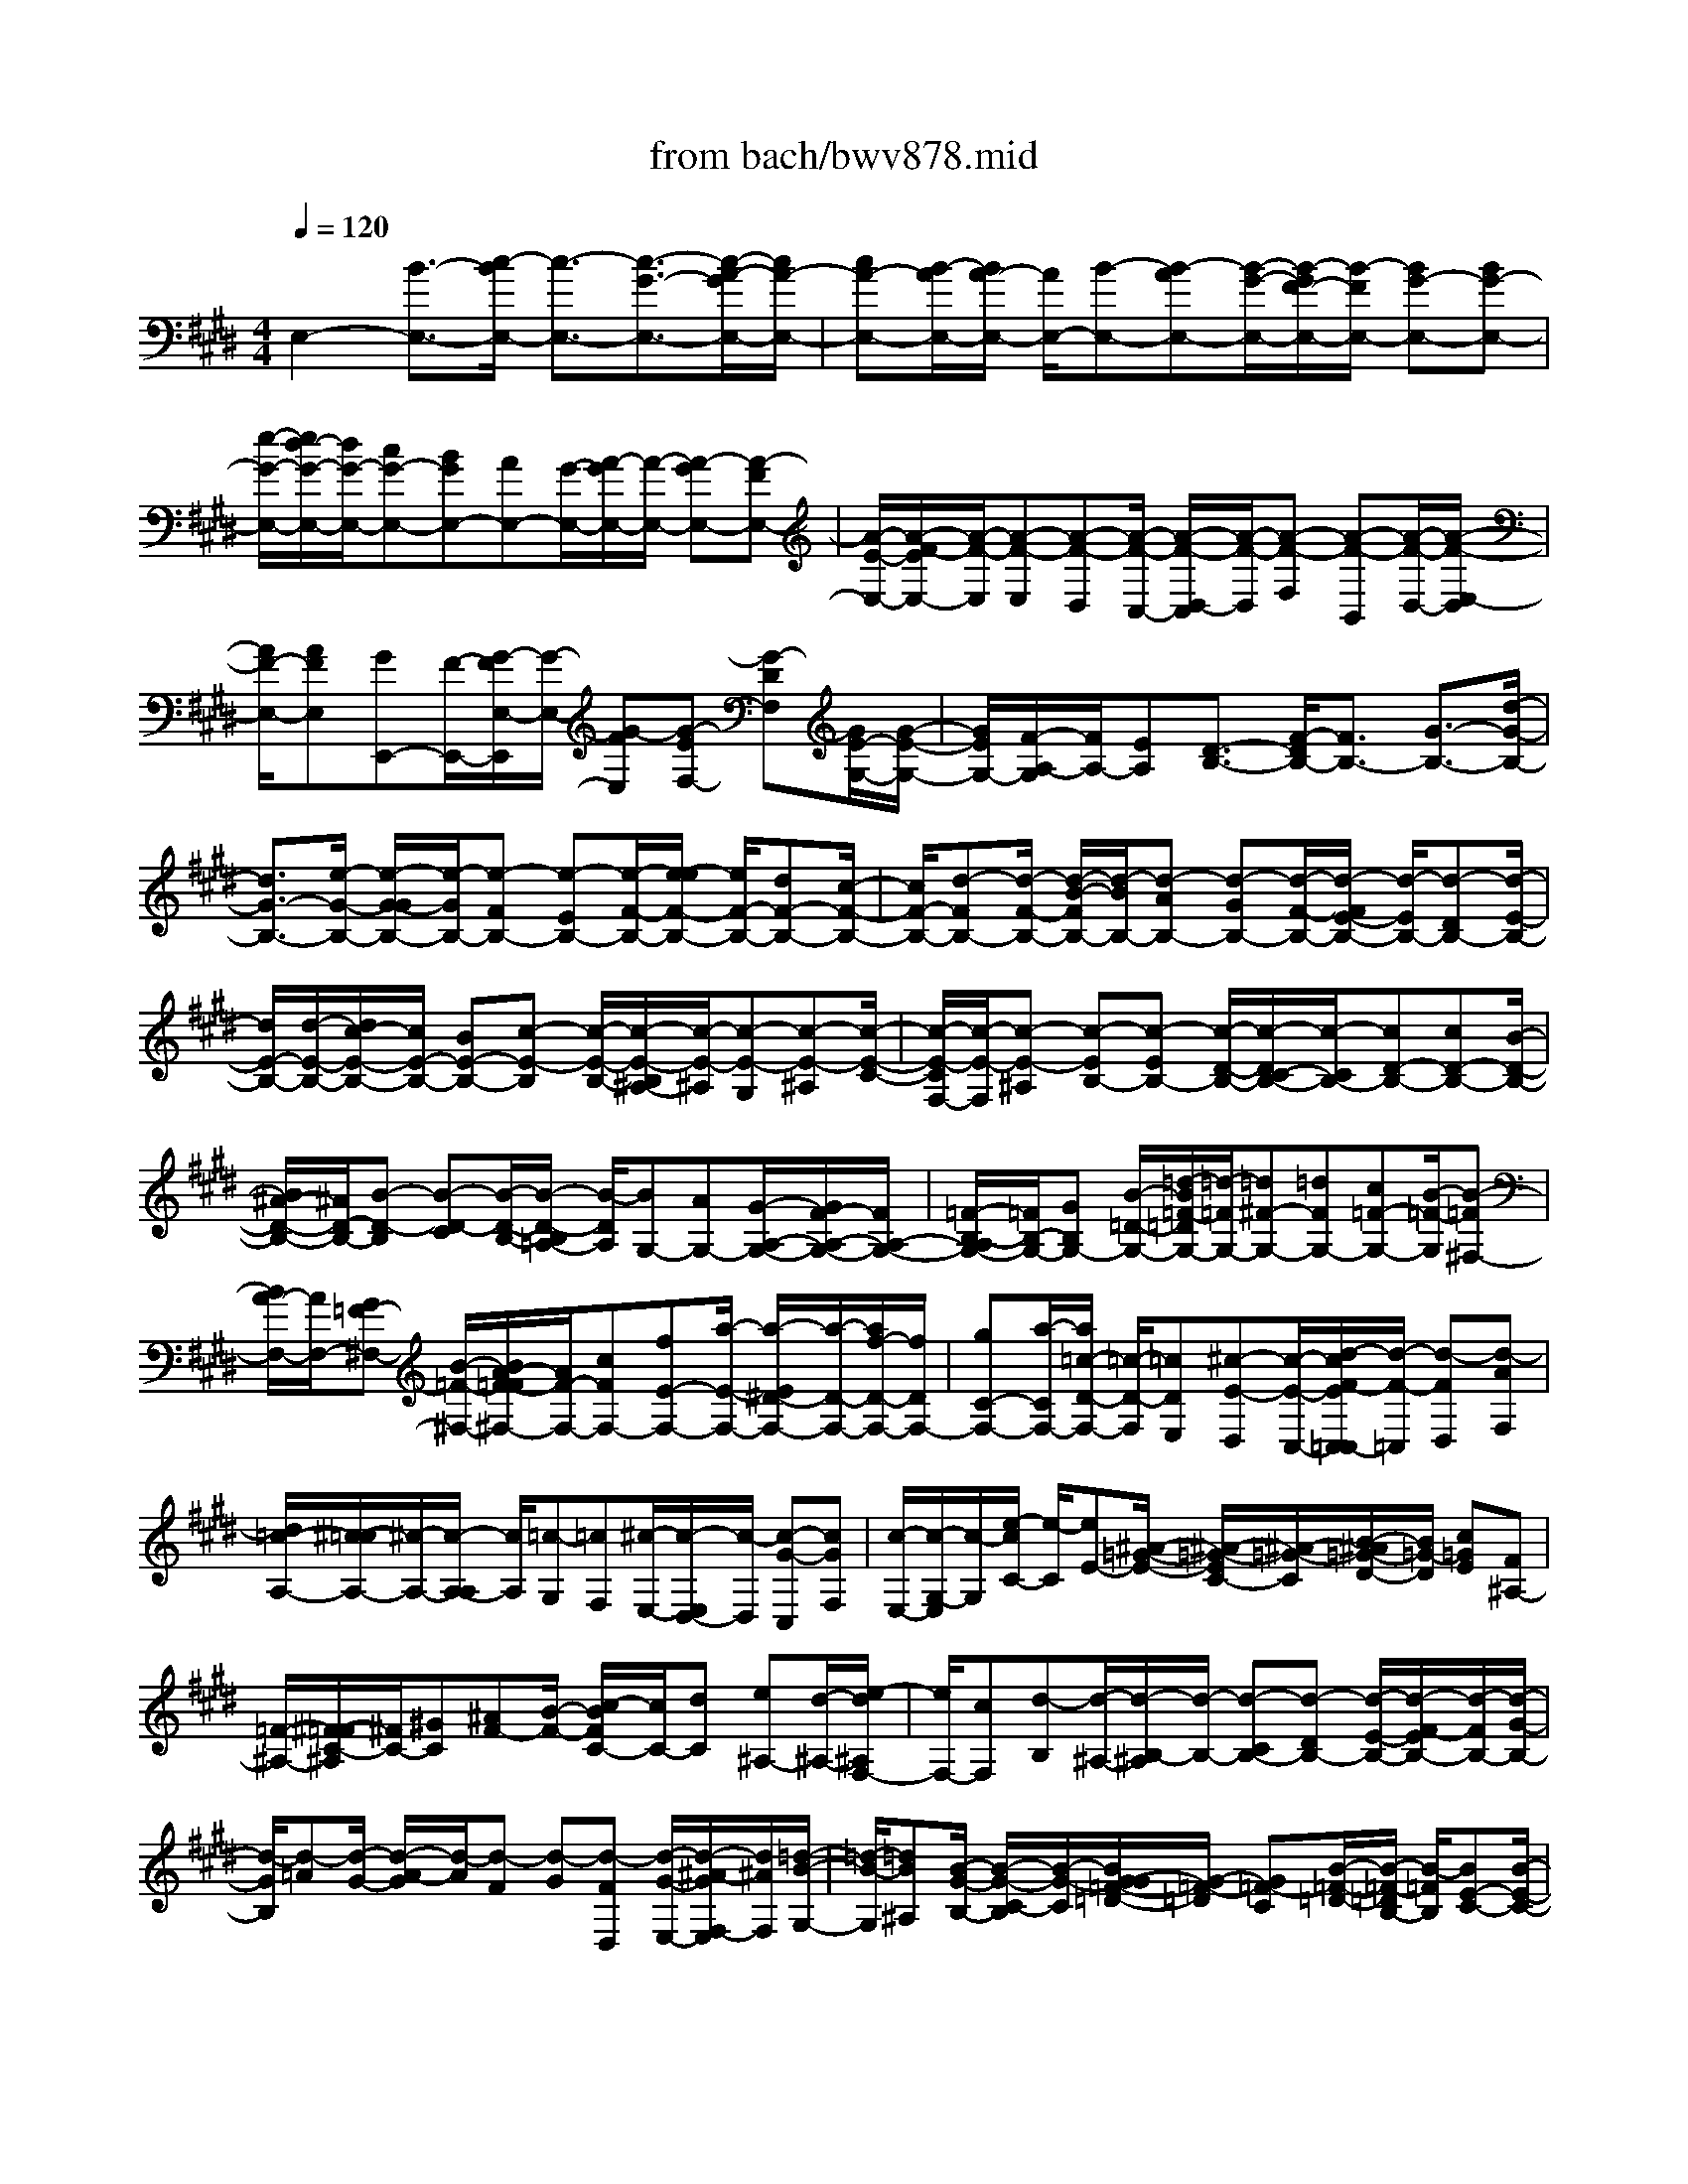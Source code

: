 X: 1
T: from bach/bwv878.mid
M: 4/4
L: 1/8
Q:1/4=120
K:E % 4 sharps
V:1
% harpsichord: John Sankey
%%MIDI program 6
%%MIDI program 6
%%MIDI program 6
%%MIDI program 6
%%MIDI program 6
%%MIDI program 6
%%MIDI program 6
%%MIDI program 6
%%MIDI program 6
%%MIDI program 6
%%MIDI program 6
%%MIDI program 6
% Track 1
E,2- [B3/2-E,3/2-][c/2-B/2E,/2-] [c3/2-E,3/2-][c3/2-G3/2-E,3/2-][c/2-A/2-G/2E,/2-][c/2A/2-E,/2-]| \
[cA-E,-][B/2-A/2E,/2-][B/2A/2-E,/2-] [A/2E,/2-][B-E,-][B-AE,-][B/2-G/2-E,/2-][B/2-G/2F/2-E,/2-][B/2-F/2E,/2-] [BG-E,-][BG-E,-]| \
[e/2-G/2-E,/2-][e/2d/2-G/2-E,/2-][d/2G/2-E,/2-][cG-E,-][BGE,-][AE,-][G/2-E,/2-][A/2-G/2E,/2-][A/2-E,/2-] [A-GE,-][A-FE,-]| \
[A/2-E/2-E,/2-][A/2-F/2-E/2E,/2-][A/2-F/2-E,/2][A-F-E,][A-F-D,][A/2-F/2-C,/2-] [A/2-F/2-D,/2-C,/2][A/2-F/2-D,/2][A-F-F,] [A-F-B,,][A/2-F/2-D,/2-][A/2-F/2-E,/2-D,/2]|
[A/2F/2-E,/2-][AFE,][GE,,-][F/2-E,,/2-][G/2-F/2E,/2-E,,/2][G/2-E,/2-] [G-FE,][G-EF,-] [G-DF,][G/2E/2-G,/2-][G/2-E/2-G,/2-]| \
[G/2E/2G,/2-][F/2-A,/2-G,/2][F/2A,/2-][EA,][D3/2-B,3/2-] [F/2-D/2B,/2-][F3/2B,3/2-] [G3/2-B,3/2-][d/2-G/2-B,/2-]| \
[d3/2G3/2-B,3/2-][e/2-G/2-B,/2-] [e/2-G/2-G/2B,/2-][e/2-G/2B,/2-][e-FB,-] [e-EB,-][e/2-F/2-B,/2-][e/2-e/2F/2-B,/2-] [e/2F/2-B,/2-][dF-B,-][c/2-F/2-B,/2-]| \
[c/2F/2-B,/2-][d-FB,-][d/2-F/2-B,/2-] [d/2-B/2-F/2B,/2-][d/2-B/2B,/2-][d-AB,-] [d-GB,-][d/2-F/2-B,/2-][d/2-F/2E/2-B,/2-] [d/2-E/2B,/2-][d-DB,-][d/2-E/2-B,/2-]|
[d/2E/2-B,/2-][d/2-E/2-B,/2-][d/2c/2-E/2-B,/2-][c/2E/2-B,/2-] [BE-B,-][c-E-B,] [c/2-E/2-B,/2-][c/2-E/2-B,/2^A,/2-][c/2-E/2-^A,/2][c-E-G,][c-E-^A,][c/2-E/2-C/2-]| \
[c/2-E/2-C/2F,/2-][c/2-E/2-F,/2][c-E-^A,] [c-EB,-][c-EB,-] [c/2-D/2-B,/2-][c/2-D/2C/2-B,/2-][c/2-C/2B,/2-][cD-B,-][cD-B,-][B/2-D/2-B,/2-]| \
[B/2^A/2-D/2-B,/2-][^A/2D/2-B,/2-][B-D-B,] [B-D-C][B/2-D/2-B,/2-][B/2-D/2-B,/2=A,/2-] [B/2-D/2A,/2][BG,-][AG,-][G/2-A,/2-G,/2-][G/2F/2-A,/2-G,/2-][F/2A,/2-G,/2-]| \
[=F/2-B,/2-A,/2G,/2-][=F/2B,/2-G,/2-][GB,G,-] [B/2-=D/2-G,/2-][=d/2-B/2=F/2-=D/2G,/2-][=d/2-=F/2G,/2-][=d^F-G,-][=dFG,-][c=F-G,-][B/2-=F/2-G,/2][B-=F^F,-]|
[B/2A/2-F,/2-][A/2F,/2-][G=F-^F,-] [B/2-=F/2-^F,/2-][B/2A/2-F/2-=F/2^F,/2-][A/2F/2-F,/2-][cFF,-][fE-F,-][a/2-E/2-F,/2-] [a/2-E/2^D/2-F,/2-][a/2-D/2-F,/2-][a/2f/2-D/2-F,/2-][f/2D/2F,/2-]| \
[gC-F,-][a/2-C/2F,/2-][a/2=c/2-D/2-F,/2-] [=c/2-D/2-F,/2][=cDE,][^c-E-D,][c/2-E/2-C,/2-][d/2-c/2F/2-E/2C,/2=C,/2-][d/2-F/2-=C,/2] [d-FD,][d-AF,]| \
[d/2=c/2-A,/2-][^c/2-=c/2A,/2-][^c/2-A,/2-][c/2-A,/2-A,/2] [c/2A,/2][=c-G,][=cF,][^c/2-E,/2-][c/2-E,/2D,/2-][c/2-D,/2] [c-G-C,][cGF,]| \
[c/2-E,/2-][c/2-G,/2-E,/2][c/2-G,/2][e/2-c/2C/2-] [e/2-C/2][eE-][^A/2-=G/2-E/2-] [^A/2-=G/2-E/2C/2-][^A/2-=G/2-C/2][B/2-^A/2=G/2-D/2-][B/2=G/2-D/2] [c=GE][F^A,-]|
[=F/2-^A,/2-][^F/2-=F/2C/2-^A,/2][^F/2C/2-][^GC][^AF-][B/2-F/2-] [c/2-B/2F/2C/2-][c/2C/2-][dC] [e^A,-][d/2-^A,/2-][e/2-d/2^A,/2F,/2-]| \
[e/2F,/2-][cF,][d-B,][d/2-^A,/2-][d/2-B,/2-^A,/2][d/2-B,/2-] [d-CB,-][d-DB,-] [d/2-E/2-B,/2-][d/2-F/2-E/2B,/2-][d/2-F/2B,/2-][d/2-G/2-B,/2-]| \
[d/2-G/2B,/2][d-=A][d/2-G/2-] [d/2-A/2-G/2][d/2-A/2][d-F] [d-G][d-FD,] [d/2-G/2-E,/2-][d/2-^A/2-G/2F,/2-E,/2][d/2^A/2F,/2][=d/2-B/2-G,/2-]| \
[=d/2-B/2-G,/2][=dB^A,][B/2-G/2-B,/2-] [B/2-G/2-C/2-B,/2][B/2-G/2-C/2][B/2G/2-G/2=F/2-=D/2-][G/2-=F/2-=D/2] [G=F-C][B/2-=F/2-=D/2-][B/2-=F/2-=D/2B,/2-] [B/2-=F/2B,/2][BE-C-][B/2-E/2-C/2-]|
[B/2E/2-C/2-][^A/2-E/2-C/2-][^A/2G/2-E/2-C/2-][G/2E/2-C/2-] [^AE-C-][BE-C] [c/2-E/2-B,/2-][c/2^A/2-E/2-B,/2-][^A/2E/2-B,/2-][^F/2-E/2-B,/2^A,/2-] [F/2-E/2^A,/2-][FE^A,-][f/2-^D/2-^A,/2-]| \
[f/2-D/2^A,/2-][f/2-C/2-^A,/2][f/2-D/2-C/2B,/2-][f/2D/2-B,/2-] [eDB,][g^A,-F,-] [f/2-^A,/2-F,/2-][f/2e/2-B,/2-^A,/2G,/2-F,/2][e/2B,/2-G,/2-][dB,-G,][cB,-E,-][B/2-B,/2-E,/2-]| \
[d/2-B/2B,/2-F,/2-E,/2][d/2B,/2-F,/2-][FB,F,-] [c^A,-F,-][E/2-^A,/2-F,/2][E/2D/2-B,/2-^A,/2] [D/2B,/2-][FB,-][BB,-B,,-][^A/2-B,/2B,,/2-][B/2-^A/2B,,/2-B,,/2][B/2-B,,/2-]| \
[B-FB,,][B-EB,-] [B/2F/2-B,/2-][G/2-F/2-B,/2-B,/2][G/2-F/2B,/2-][G-EB,][G-DB,,-][G/2E/2-B,,/2-] [F/2-E/2-B,/2-B,,/2][F/2E/2-B,/2-][GE-B,]|
[=AE-B,,-][GEB,,] [A/2-B,,/2-][A-EB,,-][A/2-D/2-B,/2-B,,/2] [A/2-D/2B,/2-][AE-B,][F/2-E/2B,/2-] [F-DB,-][F/2-C/2-B,/2B,,/2-][F/2-C/2B,,/2-]| \
[FD-B,,][E/2-D/2B,/2-][F/2-E/2B,/2-] [F/2B,/2-][=G/2-B,/2B,,/2-][=G/2B,,/2-][FB,,][=G/2-B,,/2-][=G-DB,,-] [=G/2-C/2-B,/2-B,,/2][=G/2-C/2B,/2-][=GD-B,]| \
[E/2-D/2B,/2-][E/2-B,/2-][E/2-C/2-B,/2-][E/2-C/2B,/2-B,/2B,,/2-] [E/2-B,/2B,,/2-][E-CB,,][E3/2-B,3/2-][c/2-E/2B,/2^A,/2-][c3/2^A,3/2-][c/2-^A,/2]c/2-| \
[c/2-F,/2-][c/2E/2-C/2-^G,/2-F,/2][E/2-C/2-G,/2][EC^A,][D-B,-][D/2-B,/2-G,/2-] [f/2-D/2B,/2G,/2F,/2-][f/2-F,/2][fE,] [f-D,][f/2-C,/2-][f/2B/2-D/2-D,/2-C,/2]|
[B/2-D/2-D,/2][BDE,][^A-C-F,][^A/2-C/2-D,/2-][e/2-^A/2C/2D,/2C,/2-][e/2-C,/2] [eB,,][e-^A,,] [e/2-G,,/2-][e/2F/2-E/2-C/2-^A,,/2-G,,/2][F/2-E/2-C/2-^A,,/2][F/2-E/2-C/2-B,,/2-]| \
[F/2E/2C/2B,,/2][F-E-^A,-C,][F/2-E/2-^A,/2-^A,,/2-] [F/2-E/2-^A,/2-^A,,/2G,,/2-][F/2-E/2-^A,/2-G,,/2][F-E-^A,F,,] [FEB,-B,,-][D/2-B,/2-B,,/2-][G/2-D/2-B,/2-B,,/2G,,/2-] [G/2D/2-B,/2-G,,/2-][B-DB,G,,][B/2C/2-E,,/2-]| \
[C/2-E,,/2-][B/2-C/2E,,/2-][B/2-E,,/2][B/2E/2-F,/2-F,,/2-] [^AE-F,-F,,-][B/2-E/2-F,/2-B,,/2-F,,/2][B/2-E/2F,/2-B,,/2-] [BD-F,B,,-][E/2-D/2-=G,/2-B,,/2-][E/2-D/2C/2-=G,/2-B,,/2-] [E/2-C/2-=G,/2-B,,/2-][E/2D/2-C/2-=G,/2F,/2-B,,/2-][D/2-C/2F,/2-B,,/2-][D/2-B,/2-F,/2-B,,/2-]| \
[D/2B,/2-F,/2B,,/2-][C-B,E,-B,,-][C/2-^A,/2-E,/2-B,,/2-] [D/2-C/2B,/2-^A,/2F,/2-E,/2B,,/2-][D3B,3F,3B,,3-]B,,/2 B,3/2-[f/2-B,/2-]|
[f3/2B,3/2-][^g3/2-B,3/2-][g2-d2B,2-][ge-B,-] [ge-B,-][f/2-e/2B,/2-][f/2e/2-B,/2-]| \
[e/2B,/2-][f-B,-][f-eB,-][f/2-d/2-B,/2-][f/2-d/2c/2-B,/2-][f/2-c/2B,/2] [fd-=C-][f/2-d/2=C/2-][f/2=C/2-] [g/2-=C/2-][=a/2-g/2=C/2-][a/2=C/2-][g/2-=C/2-]| \
[g/2=C/2-][f=C-][e/2-=C/2-] [e/2d/2-=C/2-][d/2=C/2][e-^C-] [e-dC-][e/2-c/2-C/2-][e/2-c/2=c/2-^C/2-] [e/2-=c/2^C/2-][e-c-C][e/2-c/2-B,/2-]| \
[e/2c/2-B,/2][e/2-c/2-A,/2-][e/2-c/2-A,/2G,/2-][e/2-c/2G,/2] [e/2d/2-F/2-A,/2-][d/2-F/2-A,/2][dF-C] [c-F-F,][c/2-F/2-A,/2-][c/2=c/2-F/2-A,/2G,/2-] [=c/2-F/2G,/2-][=c-FG,][=c/2-G/2-G,,/2-]|
[=c/2-G/2G,,/2-][=c/2-A/2-G,,/2-][=c/2-A/2G/2-G,/2-G,,/2][=c/2-G/2G,/2-] [=c-FG,][=c-EA,-] [=c/2D/2-A,/2-][D/2^C/2-A,/2G,/2-][C/2G,/2-][=CG,][^CF,-][D/2-F,/2-]| \
[D/2G,/2-F,/2E,/2-][G,/2-E,/2-][cG,E,-] [GC-E,-][=G/2-C/2-E,/2][^G/2-=G/2C/2-C/2] [^G/2C/2-][=c^C][cG,-][d/2-G,/2-][e/2-d/2G,/2-G,/2C,/2-][e/2G,/2-C,/2-]| \
[dG,C,-][eG,-C,-] [c/2-G,/2-C,/2][d/2-c/2G,/2-G,/2=C,/2-][d/2G,/2-=C,/2-][=cG,=C,-][GD-=C,-][=G/2-D/2-=C,/2] [^G/2-=G/2D/2-D/2][^G/2D/2-][=cD]| \
[d=C-][e/2-=C/2-][f/2-e/2=C/2G,/2-G,,/2-] [f/2G,/2-G,,/2-][eG,G,,-][fG,-G,,-][d/2-G,/2-G,,/2][d/2G,/2][e/2-G,/2-^C,/2-] [e-cG,-C,-][e/2-G/2-G,/2E,/2-C,/2][e/2-G/2E,/2-]|
[e-BE,][e/2-A/2-F,/2-][e/2-c/2-A/2F,/2-] [e/2-c/2F,/2-][e/2-F/2-A,/2-F,/2][e/2F/2-A,/2-][d/2-F/2A,/2-] [d/2-A,/2][d/2E/2-=G,/2-][c-E=G,-] [c/2D/2-^G,/2-=G,/2][D/2-^G,/2-][=c/2-D/2G,/2-][=c/2G,/2]| \
[^c/2-E/2-C,/2-][c/2-A/2-E/2C,/2-][c/2-A/2C,/2-][c/2-G/2-E,/2-C,/2] [c/2-G/2E,/2-][cFE,][EG,-][D/2-G,/2-][E/2-D/2C/2-G,/2][E/2C/2-] [FC][GB,-]| \
[A/2-B,/2-][B/2A/2B,/2A,/2-][A/2A,/2-][G/2A,/2-] [A/2A,/2][B-G,-][e/2-B/2G,/2-] [e/2d/2-B,/2-G,/2][d/2B,/2-][cB,] [BE-][^A/2-E/2-][B/2-^A/2G/2-E/2]| \
[B/2G/2-][cG][dF-][e/2-F/2-][f/2e/2F/2E/2-][e/2E/2-] [d/2E/2-][e/2E/2][fD-] [g/2-D/2-][g/2f/2-B/2-G/2-D/2][f/2B/2-G/2-][e/2-B/2-G/2-]|
[e/2B/2G/2][d=A-F-][c/2-A/2-F/2-] [d/2-c/2A/2G/2-F/2E/2-][d/2G/2-E/2-][eGE] [fF-D-][g/2-F/2-D/2-][a/2g/2F/2E/2-D/2C/2-] [g/2E/2-C/2-][f/2E/2-C/2-][g/2E/2C/2][a/2-D/2-B,/2-]| \
[a/2-D/2-B,/2-][a/2-c/2-D/2-B,/2-][a/2-c/2B/2-E/2-D/2C/2-B,/2][a/2-B/2E/2-C/2-] [a^AEC][BD-B,-] [=a/2-D/2-B,/2-][a/2g/2-D/2C/2-B,/2A,/2-][g/2C/2-A,/2-][fCA,][b-B,-G,-][b/2e/2-B,/2-G,/2-]| \
[e/2B,/2-G,/2][d/2-B,/2-F,/2-][a/2-d/2B,/2-F,/2-][a/2B,/2-F,/2-] [g/2-B,/2-F,/2E,/2-][g/2B,/2E,/2-][FE,] [E/2-F,/2-][E/2D/2-F,/2-][D/2F,/2-][E/2-G,/2-F,/2] [E/2G,/2-][=dG,][c/2-E,/2-]| \
[c/2B/2-E,/2-][B/2E,/2-][e/2-E,/2C,/2-][e/2-C,/2-] [e/2A/2-C,/2-][A/2C,/2][G/2-E,/2-][=d/2-G/2E,/2-] [=d/2E,/2-][c/2-E,/2A,,/2-][c/2-A,,/2-][gc-A,,][fc-A,-][e/2-c/2-A,/2-]|
[f/2-e/2c/2-A,/2-][f/2-c/2-A,/2][fc-G,] [a-c-F,][a/2-c/2E,/2-][a/2-B/2-E,/2^D,/2-] [a/2-B/2-D,/2][aB-C,][d-B-B,,][d/2-B/2-A,,/2-][d/2-B/2-A,,/2G,,/2-][d/2B/2-G,,/2-]| \
[fB-G,,][eB-G,-] [d/2-B/2-G,/2-][e/2-d/2B/2-G,/2-][e/2-B/2-G,/2][eB-F,][g-B-E,][g/2-B/2D,/2-] [g/2-A/2-D,/2C,/2-][g/2-A/2-C,/2][gA-B,,]| \
[c-A-A,,][c-A-G,,] [c/2A/2-F,,/2-][eA-F,,-][d/2-A/2-F,/2-F,,/2] [d/2A/2-F,/2-][cA-F,-][d/2-A/2-F,/2] [d-A-E,][f/2-d/2A/2-D,/2-][f/2-A/2-D,/2]| \
[fA-C,][f/2-A/2-B,,/2-][f/2-A/2B,,/2A,,/2-] [f/2-A,,/2][f/2A/2-D/2-G,,/2-][A/2-D/2-G,,/2][A-D-F,,][A/2-D/2E,,/2-][AB,-E,,-] [G/2-B,/2-E,/2-E,,/2][G/2B,/2-E,/2-][FB,-E,-]|
[G/2-E/2-B,/2-E,/2][G-E-B,-D,][G-E-B,-E,][G/2-E/2-B,/2F,/2-][G/2-E/2-F,/2][G/2-E/2-G,/2-] [G/2-E/2-B,/2-G,/2][G/2-E/2-B,/2][G-E-E,] [GEG,][C-A,-]| \
[G/2-C/2-A,/2-][G/2F/2-C/2-A,/2A,,/2-][F/2C/2-A,,/2-][ECA,,][DA,-][C/2-A,/2-] [D/2-C/2B,/2-A,/2][D/2B,/2-][EB,] [FA,-][G/2-A,/2-][A/2G/2A,/2G,/2-]| \
[G/2G,/2-][F/2G,/2-][G/2G,/2][A-F,-][A/2-E/2-F,/2-][A/2-E/2D/2-F,/2-][A/2-D/2F,/2-] [A-CF,-][A-B,F,-] [A/2-^A,/2-F,/2][=A/2-B,/2-^A,/2G,/2-][=A/2-B,/2G,/2-][A/2-C/2-G,/2-]| \
[A/2-C/2G,/2][A-DF,-][A/2-E/2-F,/2-] [A/2-F/2E/2F,/2E,/2-][A/2-E/2E,/2-][A/2-D/2E,/2-][A/2E/2E,/2] [F3/2-E,3/2-][f/2-F/2E,/2D,/2-] [f3/2D,3/2-][f/2-D,/2]|
f/2-[f/2-B,/2-][f/2A/2-F/2-C/2-B,/2][A/2-F/2-C/2] [AFD][G-E-] [G/2-E/2-C/2-][b/2-G/2E/2C/2B,/2-][b/2-B,/2][bA,][b-G,][b/2-F,/2-]| \
[b/2F,/2][e/2-G/2-G,/2-][e/2-G/2-A,/2-G,/2][e/2-G/2-A,/2] [e/2d/2-G/2F/2-B,/2-][d/2-F/2-B,/2][dFG,] [a/2-F,/2-][a/2-F,/2E,/2-][a/2-E,/2][a/2-a/2D,/2-] [a/2-D,/2][aC,][B/2-A/2-F/2-D,/2-]| \
[B/2-A/2-F/2-E,/2-D,/2][B/2-A/2-F/2-E,/2][B/2-B/2A/2-A/2F/2D/2-F,/2-][B/2-A/2-D/2-F,/2] [B-A-D-D,][B/2-A/2-D/2-C,/2-][B/2-A/2-D/2-C,/2B,,/2-] [B/2-A/2-D/2B,,/2][B-AE-E,-][BG-E-E,][cG-E-C,-][e/2-G/2E/2C,/2-]| \
[e/2-F/2-C,/2A,,/2-][e/2F/2-A,,/2-][e/2-F/2A,,/2-][e/2-A,,/2] [e/2A/2-B,,/2-][A/2-B,,/2-][d/2-A/2B,,/2-][d/2G/2-E,/2-B,,/2] [G/2-E,/2-][BG-E,][eG-E,,-][d/2-G/2E,,/2-][e/2-d/2E,,/2-E,,/2][e/2-E,,/2-]|
[e-BE,,][e-AE,-] [e/2B/2-E,/2-][c/2-B/2E,/2-E,/2][c/2-E,/2-][c-AE,][c-GE,,-][c/2A/2-E,,/2-] [B/2-A/2-E,/2-E,,/2][B/2A/2-E,/2-][cA-E,]| \
[=dA-E,,-][c/2-A/2-E,,/2-][=d/2-c/2A/2E,,/2-E,,/2] [=d/2-E,,/2-][=d-AE,,][=d-GE,-][=d/2A/2-E,/2-][B/2-A/2-E,/2-E,/2][B/2-A/2E,/2-] [B-GE,][B-FE,,-]| \
[B/2G/2-E,,/2-][G/2-E,,/2][A/2-G/2-E,/2-][B/2-A/2G/2-E,/2-] [B/2G/2-E,/2-][=c/2-G/2-E,/2E,,/2-][=c/2G/2-E,,/2-][BGE,,][=c/2-E,,/2-][=c-GE,,-] [=c/2-F/2-E,/2-E,,/2][=c/2-F/2E,/2-][=cGE,]| \
[A/2-E,/2-][A-FE,-][A/2-E/2-E,/2E,,/2-] [A/2-E/2E,,/2-][A-F-E,,][A/2-F/2-B,/2-^D,,/2-] [A/2-F/2-B,/2-F,,/2-D,,/2][A/2-F/2-B,/2-F,,/2][A-F-B,-B,,] [AFB,^C,]D,|
E,/2-[F,/2-E,/2]F,/2G,A,B,/2- [C/2-B,/2]C/2D [G-E-][G/2-E/2-C/2-][G/2-E/2-C/2B,/2-]| \
[G/2-E/2-B,/2][G-E^A,][GB,-][G/2-B,/2-][G/2F/2-B,/2-][F/2B,/2-] [EB,-][F-B,-B,,-] [F/2-C/2-B,/2-B,,/2-][F/2-D/2-C/2B,/2-B,,/2-][F/2-D/2-B,/2B,,/2-][F/2-D/2=A,/2-B,,/2-]| \
[F/2A,/2B,,/2][G,-E,-][B,G,E,-][E/2-F,/2-E,/2-][E/2D/2-F,/2-E,/2-][D/2F,/2-E,/2-] [E/2-G,/2-F,/2E,/2-][E/2G,/2-E,/2-][B,G,E,-] [G/2-B,/2-E,/2-][G/2E/2-B,/2-E,/2-][E/2B,/2-E,/2-][B/2-B,/2A,/2-E,/2-]| \
[B/2-A,/2-E,/2-][B-FA,E,-][B-EG,-E,-][B/2-=D/2-G,/2-E,/2-][B/2-=D/2C/2-A,/2-G,/2E,/2-][B/2C/2-A,/2-E,/2-] [ECA,E,-][AB,-E,-] [GB,E,-][A/2-C/2-E,/2-][A/2E/2-C/2-E,/2-]|
[E/2C/2-E,/2-][c/2-E/2-C/2E,/2-][c/2E/2-E,/2-][AEE,-][e-A,-E,-][e-BA,-E,-][e/2-A/2-B,/2-A,/2-E,/2-][e/2-A/2G/2-B,/2-A,/2-E,/2-][e/2-G/2B,/2-A,/2-E,/2] [e/2-F/2-=C/2-B,/2A,/2-E,/2-][e/2F/2-=C/2-A,/2-E,/2-][AF=C-A,-E,-]| \
[^d=C-A,-E,-][^c=CA,E,-] [dE,-][AE,-] [f=C-A,-E,-][d=CA,E,-] [a=C-A,-E,-][f=CA,E,-]| \
[e=C-A,-E,-][d=CA,E,] x/2[e4-B,4-G,4-E,4-][e3/2-B,3/2-G,3/2-E,3/2-]| \
[e8-B,8-G,8-E,8-]|
[e4-B,4-G,4-E,4-] [eB,G,E,]E,3-| \
E,3-E,/2x/2 F,3-[A,/2-F,/2]A,/2-| \
A,2- A,/2G,3-G,/2 F,2-| \
F,-[B,/2-F,/2E,/2-][B,3/2-E,3/2][B,-D,] [B,/2-^C,/2-][B,/2-D,/2-C,/2][B,3/2-D,3/2][B,3/2B,,3/2-]|
B,,/2[C3/2-E,3/2-] [C/2-F,/2-E,/2][C3/2F,3/2] [E3/2-G,3/2-][E/2-^A,/2-G,/2] [E3/2^A,3/2][D/2-B,/2-]| \
[D/2-B,/2][D/2-F,/2-][D/2-B,/2-F,/2][D3/2B,3/2-][C3/2-B,3/2]C/2-[C3/2=A,3/2-][E3/2-B,3/2-A,3/2-]| \
[E/2-B,/2-A,/2][E-B,-G,][E/2-B,/2-F,/2-] [E/2-B,/2-G,/2-F,/2][E3/2-B,3/2G,3/2-] [E3/2B,3/2-G,3/2][F/2-B,/2A,/2-] [F3/2-A,3/2-][F/2-B,/2-A,/2-]| \
[FB,-A,]B,/2[A3/2-C3/2-F,3/2-][A/2-D/2-C/2F,/2-][A3/2D3/2F,3/2][G-EG,-] [G/2-B,/2-G,/2-][G/2-E/2-B,/2G,/2-][G-E-G,-]|
[G/2E/2-G,/2][F3/2-E3/2A,3/2-] [F/2-A,/2][F/2-D/2-B,/2-][F/2-D/2-B,/2A,/2-][F/2D/2-A,/2] [B/2-E/2-D/2G,/2-][B3/2-E3/2-G,3/2] [B3/2-E3/2F,3/2-][B/2-G,/2-F,/2E,/2-]| \
[B3/2-G,3/2E,3/2][B3/2B,3/2-F,3/2-D,3/2-][B,/2F,/2D,/2][c3/2-E3/2-G,3/2-C,3/2-][c/2-F/2-E/2G,/2-C,/2-][c3/2F3/2G,3/2C,3/2-][e-G-E,-C,-]| \
[e-GE,-C,-][e3/2^A3/2-E,3/2C,3/2][d/2-B/2-^A/2F,/2-B,,/2-][d/2-B/2F,/2-B,,/2-][d-FF,-B,,-][d3/2B3/2-F,3/2-B,,3/2] [c2-B2F,2-F,,2-]| \
[c3/2=A3/2-F,3/2-F,,3/2][A/2-F,/2-] [B3/2-A3/2F,3/2G,,3/2-][B-GB,,-G,,-][B-FB,,G,,-][B2-G2-E,2-G,,2][B/2-G/2-E,/2-E,,/2-]|
[B-GE,-E,,-][B/2-C/2-E,/2-A,,/2-E,,/2][B3/2C3/2-E,3/2A,,3/2-][AC-C,-A,,-] [GC-C,A,,-][A3/2-C3/2F,3/2-A,,3/2][A-DF,-F,,-][A/2-E/2-F,/2-F,,/2-]| \
[A/2-E/2F,/2-F,,/2][A3/2-D3/2-F,3/2-B,,3/2-] [A/2-D/2-F,/2E,/2-B,,/2-][A/2-D/2-E,/2B,,/2-][ADF,B,,-] [G2-E2-G,2B,,2-] [G3/2E3/2-A,3/2-B,,3/2-][F/2-E/2-B,/2-A,/2B,,/2-]| \
[F/2-E/2-B,/2B,,/2-][F-EF,B,,-][F3/2D3/2-B,3/2-B,,3/2-][D/2B,/2-B,,/2-][E3/2-C3/2-B,3/2B,,3/2-][E2C2^A,2B,,2-][D-B,-F,-B,,-]| \
[D2-B,2-F,2-B,,2-] [D/2B,/2F,/2B,,/2]B,3-B,/2 [C2-E,2-]|
[C3/2E,3/2-]E,/2- [E3-E,3-][E/2E,/2][D2-F,2-][D/2-F,/2-]| \
[DF,][C3-=A,3-] [C/2A,/2][B,2G,2-B,,2-][E3/2-G,3/2B,,3/2-]| \
[E/2-B,,/2-][E3/2F,3/2-B,,3/2-] [D3/2-F,3/2-B,,3/2][D/2F,/2] [E2-E,2C,2-] [E3/2-C3/2-A,3/2-C,3/2][E/2-C/2-A,/2-E,/2-]| \
[E3/2-C3/2A,3/2E,3/2-][E-B,G,-E,-][E/2^A,/2-G,/2-E,/2][F/2-B,/2-^A,/2G,/2F,/2-D,/2-][F3/2B,3/2F,3/2-D,3/2][F-F,-E,] [F/2-F,/2D,/2-][F/2-D,/2][=A-F-E,-C,-]|
[A/2-F/2E,/2-C,/2-][A/2-E/2-F,/2-E,/2C,/2-][A/2-E/2F,/2-C,/2-][ADF,C,][G2-E2-G,2B,,2-][G3/2E3/2-A,3/2-B,,3/2-] [F/2-E/2-B,/2-A,/2B,,/2-][F/2-E/2-B,/2B,,/2-][F-EF,B,,-]| \
[F3/2D3/2-A,3/2-B,,3/2][=F/2-D/2C/2-A,/2G,/2-B,,/2-] [=F3/2C3/2-G,3/2-B,,3/2-][^F3/2-C3/2-G,3/2B,,3/2][F/2C/2-][G3/2-C3/2-F,3/2-A,,3/2-][A/2-G/2C/2-F,/2-A,,/2-][A/2-C/2-F,/2-A,,/2-]| \
[A/2-C/2F,/2-A,,/2-][A/2F,/2-A,,/2][B2B,2F,2-G,,2-][F3/2-C3/2-F,3/2G,,3/2-][B/2-F/2D/2-C/2E,/2-G,,/2-][B3/2-D3/2E,3/2-G,,3/2-][B3/2-E3/2-E,3/2G,,3/2]| \
[B/2-E/2][B3/2-F3/2-D,3/2-F,,3/2-] [B/2-F/2C/2-=F,/2-D,/2G,,/2-^F,,/2][BC-=F,-G,,-][C/2=F,/2G,,/2] [A3/2-^F3/2-F,3/2-A,,3/2-][A/2-F/2-F,/2-B,,/2-A,,/2] [A3/2F3/2-F,3/2B,,3/2][G/2-F/2-C,/2-]|
[G3/2-F3/2-C,3/2][G3/2-F3/2D,3/2-G,,3/2-][G/2-E/2-E,/2-D,/2C,/2-G,,/2][G3/2-E3/2-E,3/2C,3/2-][G3/2-E3/2F,3/2-C,3/2-][G/2-F,/2C,/2-][G-D-G,-C,-]| \
[G/2-D/2-G,/2-C,/2-][G/2-D/2-G,/2D,/2-C,/2-][G-D-D,-C,] [G/2-D/2-D,/2][G3/2D3/2-G,3/2-B,,3/2-] [D/2-G,/2-B,,/2-][A/2-D/2-G,/2-B,,/2-][B/2-A/2D/2-G,/2-B,,/2-][B/2D/2G,/2-B,,/2] [c2C2G,2-A,,2-]| \
[=c3/2-D3/2-G,3/2A,,3/2-][^c/2-=c/2E/2-D/2F,/2-A,,/2-] [^c3/2E3/2F,3/2-A,,3/2-][d3/2-F3/2-F,3/2-A,,3/2][d/2F/2F,/2-][=c3/2-G3/2-F,3/2G,,3/2-][^c/2-=c/2G/2-E,/2-G,,/2-][^c/2-G/2-E,/2-G,,/2-]| \
[c-GE,G,,-][c3/2F3/2-D,3/2-G,,3/2-][F/2-D,/2-G,,/2-][=c3/2-F3/2D,3/2G,,3/2][^c/2-=c/2E/2-^C,/2-][c3/2-E3/2-C,3/2-][c3/2-E3/2-G,3/2-C,3/2]|
[c/2-E/2-C/2-G,/2][c3/2-E3/2-C3/2-] [c2E2C2-C,2] [F3/2-C3/2=D,3/2-][F-B,=D,-][F^A,=D,-][=A/2-B,/2-=D,/2-]| \
[A3/2-B,3/2-=D,3/2][A3/2B,3/2-^D,3/2-][B/2-G/2-B,/2-E,/2-D,/2][B3/2-G3/2-B,3/2E,3/2-][B-G-A,E,-] [B/2-G/2G,/2-E,/2-][B/2-F/2-A,/2-G,/2E,/2-][B-F-A,-E,-]| \
[B/2-F/2-A,/2E,/2][B-F-B,D,-][B/2F/2A,/2-D,/2-] [A,/2D,/2][c3/2-E3/2-G,3/2-E,3/2-] [c/2-E/2C/2-G,/2-E,/2-][c3/2C3/2G,3/2-E,3/2] [e2-G2-G,2C,2-]| \
[e3/2G3/2G,3/2-C,3/2][d/2-A,/2-G,/2F,/2-] [d3/2-A,3/2-F,3/2-][d-FA,-F,-][d/2=F/2-A,/2-^F,/2][=F/2A,/2-][c3/2-^F3/2-A,3/2E,3/2-][c-F-^A,-E,-]|
[cF-^A,E,][B2-F2B,2-D,2-][B/2-E/2-B,/2-D,/2-][B/2-E/2D/2-B,/2-D,/2-] [B/2D/2B,/2-D,/2][c2-E2B,2C,2-][c-F^A,-C,-][c/2E/2-^A,/2-C,/2]| \
[F/2-E/2D/2-B,/2-^A,/2B,,/2-][F3/2D3/2B,3/2-B,,3/2-] [D/2-B,/2B,,/2-][D/2-B,,/2-][D=A,B,,-] [G/2-G,/2-B,,/2-][G/2-G,/2F,/2-B,,/2-][G/2-F,/2B,,/2-][G-G,-E,B,,-][G/2-G,/2-D,/2-B,,/2][G/2-G,/2D,/2][G/2-A,/2-E,/2-C,/2-]| \
[G3/2A,3/2-E,3/2-C,3/2-][F/2-A,/2-E,/2-C,/2-] [F/2=F/2-A,/2-E,/2-C,/2-][=F/2A,/2-E,/2C,/2][^F2-A,2E,2-][F3/2-^A,3/2-E,3/2][F/2-B,/2-^A,/2F,/2-D,/2-][F-B,-F,-D,-]| \
[F/2B,/2-F,/2-D,/2-][EB,-F,-D,-][D/2-B,/2-F,/2-D,/2] [D/2B,/2-F,/2-][E3/2-B,3/2F,3/2-C,3/2-] [F/2-E/2^A,/2-F,/2-C,/2-][F/2^A,/2-F,/2-C,/2-][E/2-^A,/2-F,/2C,/2-][E/2^A,/2C,/2] [D2B,2-G,2-B,,2]|
[B3/2-B,3/2G,3/2G,,3/2-][B/2=F/2-=D/2-B,/2-G,,/2-] [=F3/2-=D3/2-B,3/2-G,,3/2][=F-=D-B,-=A,,][=F/2-=D/2B,/2B,,/2-][=F/2-C/2-A,/2-C,/2-B,,/2][=F3/2C3/2-A,3/2-C,3/2-][^F-C-A,-C,-]| \
[F/2-C/2-A,/2C,/2][F/2-C/2-][F3/2C3/2-G,3/2-B,,3/2-][=F2C2-G,2B,,2][c2-C2-A,,2-][c3/2C3/2^F,3/2-A,,3/2]| \
[B2-G2-F,2G,,2-] [B3/2-G3/2=F,3/2-G,,3/2][B/2-C/2-^F,/2-=F,/2^F,,/2-] [B3/2C3/2-F,3/2-F,,3/2-][A3/2-C3/2F,3/2F,,3/2]A/2-[A/2-B,/2-=D,/2-B,,/2-]| \
[AB,-=D,-B,,-][G2-B,2=D,2B,,2][G3/2A,3/2-C,3/2-][A,/2-C,/2-][F3/2-A,3/2C,3/2-][F3/2-G,3/2-C,3/2-C,,3/2-]|
[F/2G,/2-C,/2-C,,/2-][=F3/2-G,3/2C,3/2-C,,3/2] [=F/2C,/2-][^F3/2-A,3/2-C,3/2-F,,3/2-] [F/2-B,/2-A,/2C,/2-G,,/2-F,,/2][F3/2-B,3/2C,3/2-G,,3/2] [F3/2-C3/2-C,3/2A,,3/2-][F/2-C/2-^D,/2-A,,/2F,,/2-]| \
[F3/2C3/2-D,3/2F,,3/2][G2C2-=F,2C,2][A3/2-C3/2C,3/2-][B/2-A/2D/2-G,/2-C,/2B,,/2-][B3/2-D3/2G,3/2-B,,3/2][B-=F-G,-C,-]| \
[B/2-=F/2-G,/2C,/2-][B/2-=F/2C,/2][B3/2^F3/2-F,3/2-=D,3/2-][A/2-F/2-F,/2-=D,/2C,/2-][A3/2F3/2-F,3/2C,3/2][G2-F2G,2-=C,2][G3/2E3/2-G,3/2^C,3/2-]| \
[F/2-E/2^D/2-C,/2-F,,/2-][F3/2-D3/2-C,3/2F,,3/2] [F3/2D3/2=C,3/2-G,,3/2-][E/2-^C/2-C,/2-=C,/2A,,/2-G,,/2] [E3/2^C3/2-C,3/2A,,3/2-][F3/2-C3/2-D,3/2-A,,3/2][F/2C/2-D,/2][G/2-C/2-E,/2-G,,/2-]|
[G-CE,-G,,-][G/2-D/2-F,/2-E,/2G,,/2-][G/2-D/2F,/2G,,/2-] [G-CE,G,,-][G2=C2-D,2-G,,2-][A3/2-=C3/2D,3/2-G,,3/2][A/2G/2-^C/2-D,/2-^A,,/2-][G-C-D,-^A,,-]| \
[G/2C/2D,/2-^A,,/2][F3/2-D3/2-D,3/2=C,3/2-] [F/2E/2-D/2G,/2-E,/2-^C,/2-=C,/2][E3/2-G,3/2-E,3/2^C,3/2-] [E3/2G,3/2F,3/2-C,3/2-][F,/2C,/2-] [D3/2-G,3/2-C,3/2][E/2-D/2G,/2-B,,/2-]| \
[E/2G,/2-B,,/2-][DG,-B,,][C2G,2=A,,2-][A3/2-F,3/2-A,,3/2][A/2=C/2-F,/2E,/2-G,,/2-][=C3/2E,3/2-G,,3/2-][^C-E,-G,,-]| \
[C/2-E,/2G,,/2-][G2-C2D,2-G,,2-][G3/2=C3/2-D,3/2G,,3/2-] [=C/2G,,/2-][A3/2-^C3/2-E,3/2-G,,3/2-] [c/2-A/2C/2-E,/2-G,,/2-][c3/2C3/2E,3/2G,,3/2]|
[B2D2-F,,2-] [A3/2-D3/2F,,3/2][A/2G/2-E/2-E,,/2-] [G3/2E3/2E,,3/2][G2C,,2][^A/2-F/2-F,,/2-]| \
[^A-F-F,,-][^A/2-F/2E/2-F,,/2-][^A3/2E3/2F,,3/2][B3/2-D3/2-B,,3/2-][B/2-=A/2-D/2B,,/2-][B3/2-A3/2B,,3/2][B3/2-G3/2-B,3/2-]| \
[B/2-G/2B,/2-][B3/2-F3/2-B,3/2] [B/2-F/2E/2-C/2-][B3/2-E3/2C3/2] [B2-G2E2] [B3/2F3/2-D3/2-F,3/2-][^A/2-F/2E/2-D/2C/2-F,/2-]| \
[^A3/2E3/2C3/2F,3/2][B2D2B,2G,2][G3/2-E3/2-=D3/2-B,3/2-][=A/2-G/2F/2-E/2=D/2C/2-B,/2A,/2-][A3/2F3/2C3/2A,3/2][B-G-B,-G,-]|
[BGB,G,][c3/2-A3/2-A,3/2-F,3/2-][^d/2-c/2A/2-A,/2-F,/2-][d3/2A3/2-A,3/2F,3/2][e2-A2B,2-E,2-][e3/2-G3/2-B,3/2E,3/2]| \
[e/2-G/2F/2-B,/2-][e3/2-F3/2B,3/2-] [e3/2-E3/2-B,3/2-][e/2-F/2-E/2B,/2-B,,/2-] [e3/2F3/2-B,3/2B,,3/2-][d3/2-F3/2A,3/2-B,,3/2][d/2A,/2][e/2-E/2-G,/2-C,/2-]| \
[e-E-G,-C,-][e/2B/2-E/2-G,/2-E,/2-C,/2][B3/2-E3/2-G,3/2-E,3/2][B3/2E3/2-G,3/2-D,3/2-][E/2-G,/2D,/2][^A3/2-E3/2C3/2-C,3/2-][B/2-^A/2F/2-C/2F,/2-D,/2-C,/2][B-F-F,-D,-]| \
[B/2-F/2-F,/2D,/2][B3/2F3/2D,3/2-B,,3/2-] [D,/2B,,/2][=A3/2-E,3/2-C,3/2-] [f/2-A/2-F,/2-E,/2D,/2-C,/2][f3/2A3/2F,3/2D,3/2] [B3/2-G3/2-G,3/2-E,3/2-][B/2G/2-G/2B,/2-G,/2E,/2-]|
[G3/2B,3/2E,3/2-][A2F2-C2E,2][B3/2-F3/2D3/2-D,3/2-][c/2-B/2E/2-D/2G,/2-E,/2-D,/2][c3/2-E3/2G,3/2E,3/2][c-A-E,-C,-]| \
[c/2A/2-E,/2-C,/2-][A/2-E,/2C,/2][B3/2-A3/2F,3/2-D,3/2-][B/2-G/2-G,/2-F,/2=F,/2-D,/2][B3/2G3/2G,3/2=F,3/2][A2-^F2A,2F,2-][=d3/2-A3/2B,3/2-F,3/2-]| \
[=d/2c/2-G/2-C/2-B,/2F,/2-][c3/2G3/2-C3/2-F,3/2] [B3/2-G3/2C3/2-=F,3/2-][B/2A/2-^F/2-C/2-F,/2-=F,/2] [A3/2^F3/2C3/2F,3/2][e2=G2C2^D,2][d/2-^G/2-B,/2-=F,/2-]| \
[d-G-B,-=F,-][d/2c/2-^A/2-G/2B,/2^A,/2-=G,/2-=F,/2][c3/2^A3/2^A,3/2=G,3/2][B2-^G2B,2G,2-][B3/2^F3/2-D3/2-G,3/2-][^A/2-F/2E/2-D/2C/2-G,/2-][^A-E-C-G,-]|
[^A/2-E/2-C/2-G,/2][^A3/2-E3/2C3/2=G,3/2-] [^A/2-D/2-B,/2-^G,/2-=G,/2][^A3/2D3/2-B,3/2-^G,3/2-] [GD-B,-G,-][=G/2-D/2B,/2-^G,/2][=G/2B,/2-] [^G3/2-=D3/2-B,3/2=F,3/2-][G/2-=D/2-^A,/2-=F,/2-]| \
[G/2-=D/2-^A,/2=F,/2-][G-=DG,=F,][G2-^D2-^A,2D,2-][G3/2-D3/2-B,3/2-D,3/2][G/2-D/2-C/2-B,/2D,,/2-][G3/2D3/2-C3/2-D,,3/2-][=G-D-C-D,,-]| \
[=G/2-D/2C/2D,,/2]=G/2[^G3-D3-B,3-G,,3-] [G/2D/2B,/2G,,/2]B,2-[B3/2-B,3/2]| \
[B/2G/2-C/2-E,/2-][G3/2C3/2-E,3/2-] [E3/2-C3/2E,3/2-][^F/2-E/2-E/2E,/2-] [F3/2E3/2-E,3/2-][G3/2-E3/2E,3/2]G/2[=A/2-D/2-F,/2-]|
[A-D-F,-][B/2-A/2D/2-F,/2-][B3/2D3/2F,3/2][c2C2-A,2-][d3/2-C3/2A,3/2][e/2-d/2B,/2-G,/2-B,,/2-][e/2B,/2-G,/2-B,,/2-][B/2-B,/2-G,/2-B,,/2-]| \
[B/2B,/2-G,/2-B,,/2-][e3/2-B,3/2G,3/2B,,3/2-] [e2B2-F,2-B,,2-] [d3/2-B3/2F,3/2B,,3/2]d/2- [d3/2G3/2-E,3/2-C,3/2-][c/2-G/2E/2-E,/2-C,/2-]| \
[c/2E/2-E,/2-C,/2-][BEE,C,][c2-G2E,2-][c3/2^A3/2-E,3/2][B/2-^A/2D,/2-][B/2-D,/2-] [BFD,-][B-D,-]| \
[B/2-D,/2][e2-B2C,2-][e3/2=A3/2-E,3/2-C,3/2] [A/2-E,/2][f3/2-A3/2D,3/2-B,,3/2-] [f/2-D/2-B,/2-D,/2B,,/2][f3/2D3/2B,3/2]|
[a2-E2C2] [a3/2F3/2-D3/2-][g/2-G/2-F/2E/2-D/2] [g/2-G/2-E/2][g-GB,][g3/2c3/2-E3/2-][c/2E/2-][f/2-A/2-E/2-]| \
[f-A-E][f/2-B/2-A/2D/2-][f3/2B3/2D3/2-][e/2-G/2-D/2][e/2-G/2-] [e/2-G/2-G,/2-][e/2-A/2-G/2C/2-G,/2][e3/2A3/2C3/2-][d3/2-F3/2-C3/2]| \
[d/2-F/2][d3/2G3/2-B,3/2-] [c/2-G/2E/2-B,/2-][c/2-E/2-B,/2][c-EE,] [c3/2F3/2-A,3/2-][F/2A,/2-] [B3/2-D3/2-A,3/2][B/2-E/2-D/2G,/2-]| \
[B3/2-E3/2-G,3/2][B3/2-E3/2F,3/2-B,,3/2-][c/2-B/2D/2-F,/2-B,,/2-][c/2-D/2F,/2-B,,/2-] [cCF,-B,,-][B2D2-F,2-B,,2-][A-D-F,-B,,-]|
[A/2-D/2F,/2-B,,/2-][A/2G/2-F,/2E,/2-C,/2-B,,/2][G3/2-E,3/2C,3/2-][G-EG,-C,-][G/2F/2-G,/2-C,/2] [F/2G,/2][G3/2-C3/2-E,3/2-] [^A/2-G/2C/2F,/2-E,/2-][^A3/2F,3/2-E,3/2]| \
[BF,-D,-][F/2-F,/2D,/2-][F/2D,/2-] [B3/2-F,3/2-D,3/2][e/2-B/2-G,/2-F,/2C,/2-] [e3/2-B3/2G,3/2C,3/2-][e3/2=A3/2-A,3/2-C,3/2][A/2-A,/2][d/2-A/2-B,/2-B,,/2-]| \
[d/2-A/2B,/2-B,,/2-][d/2-D/2-B,/2-B,,/2-][d/2-G/2-D/2B,/2D,/2-B,,/2-][d3/2G3/2-D,3/2B,,3/2][c3/2-G3/2E,3/2-A,,3/2-][c/2-E,/2A,,/2-][c3/2F3/2-F,3/2-A,,3/2][F/2-F,/2][B-FG,-G,,-]| \
[B-B,G,-G,,-][B3/2-E3/2-G,3/2-G,,3/2-][B/2A/2-E/2-A,/2-G,/2G,,/2F,,/2-][A3/2-E3/2-A,3/2-F,,3/2-][A/2-E/2D/2-A,/2-F,,/2-][A3/2D3/2A,3/2F,,3/2][GE-B,-E,,-][F/2-E/2-B,/2-E,,/2-]|
[F/2E/2B,/2-E,,/2][GB,-F,,-][AB,-F,,][B2B,2G,,2][A3/2-E3/2-C3/2-A,,3/2-] [A/2G/2-E/2-E/2C/2B,/2-B,,/2-A,,/2][G3/2-E3/2-B,3/2-B,,3/2-]| \
[G2E2B,2-B,,2-] [F2-D2-B,2B,,2-] [F/2-D/2-B,,/2-][F2D2A,2B,,2][E3/2-B,3/2-G,3/2-E,,3/2-]|[E8-B,8-G,8-E,,8-]|[E6-B,6-G,6-E,,6-] [E3/2B,3/2G,3/2E,,3/2]
% MIDI
